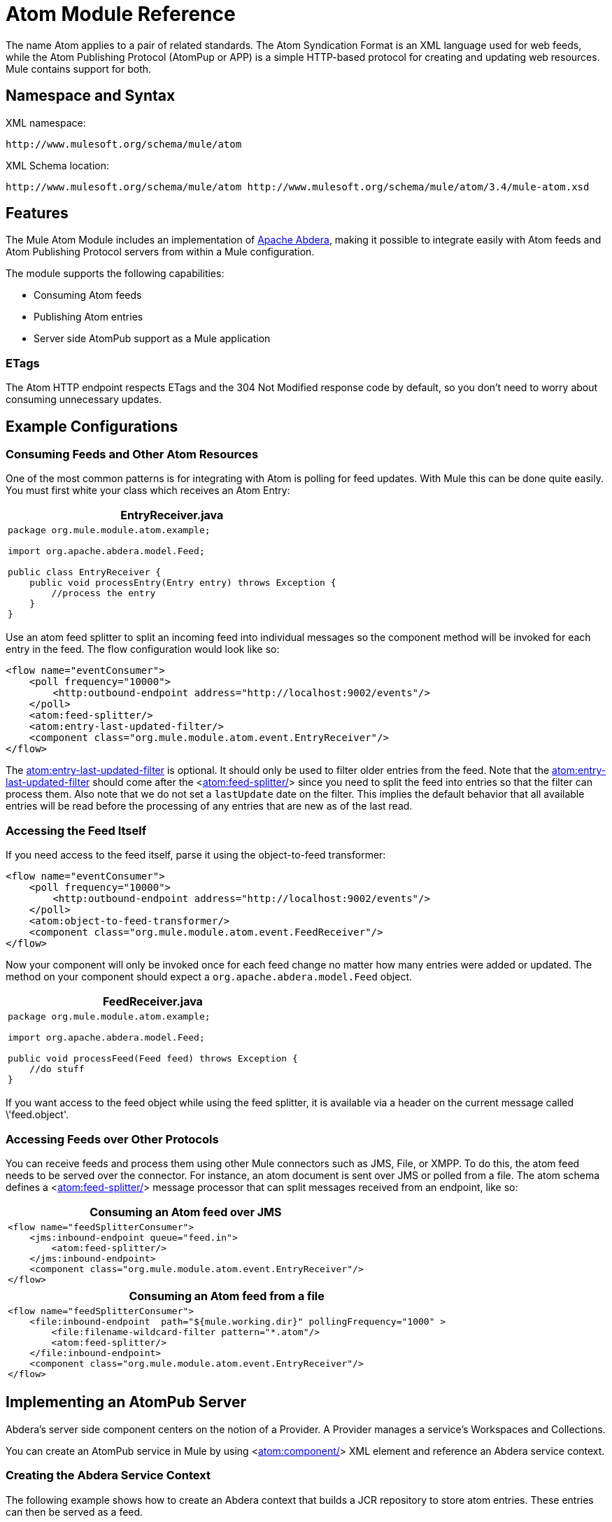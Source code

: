 = Atom Module Reference

The name Atom applies to a pair of related standards. The Atom Syndication Format is an XML language used for web feeds, while the Atom Publishing Protocol (AtomPup or APP) is a simple HTTP-based protocol for creating and updating web resources. Mule contains support for both.

== Namespace and Syntax

XML namespace:

[source, code, linenums]
----
http://www.mulesoft.org/schema/mule/atom
----

XML Schema location:

[source, code, linenums]
----
http://www.mulesoft.org/schema/mule/atom http://www.mulesoft.org/schema/mule/atom/3.4/mule-atom.xsd
----

== Features

The Mule Atom Module includes an implementation of http://incubator.apache.org/abdera[Apache Abdera], making it possible to integrate easily with Atom feeds and Atom Publishing Protocol servers from within a Mule configuration.

The module supports the following capabilities:

* Consuming Atom feeds
* Publishing Atom entries
* Server side AtomPub support as a Mule application

=== ETags

The Atom HTTP endpoint respects ETags and the 304 Not Modified response code by default, so you don't need to worry about consuming unnecessary updates.

== Example Configurations

=== Consuming Feeds and Other Atom Resources

One of the most common patterns is for integrating with Atom is polling for feed updates. With Mule this can be done quite easily. You must first white your class which receives an Atom Entry:

[%header%autowidth.spread]
|===
^|EntryReceiver.java
a|
[source, java, linenums]
----
package org.mule.module.atom.example;
 
import org.apache.abdera.model.Feed;
 
public class EntryReceiver {
    public void processEntry(Entry entry) throws Exception {
        //process the entry
    }
}
----
|===

Use an atom feed splitter to split an incoming feed into individual messages so the component method will be invoked for each entry in the feed. The flow configuration would look like so:

[source, xml, linenums]
----
<flow name="eventConsumer">
    <poll frequency="10000">
        <http:outbound-endpoint address="http://localhost:9002/events"/>
    </poll>
    <atom:feed-splitter/>
    <atom:entry-last-updated-filter/>
    <component class="org.mule.module.atom.event.EntryReceiver"/>
</flow>
----

The http://atomentry-last-updated-filter/[atom:entry-last-updated-filter] is optional. It should only be used to filter older entries from the feed. Note that the  http://atomentry-last-updated-filter/[atom:entry-last-updated-filter] should come after the <http://atomfeed-splitter/[atom:feed-splitter/]> since you need to split the feed into entries so that the filter can process them. Also note that we do not set a `lastUpdate` date on the filter. This implies the default behavior that all available entries will be read before the processing of any entries that are new as of the last read.

=== Accessing the Feed Itself

If you need access to the feed itself, parse it using the object-to-feed transformer:

[source, xml, linenums]
----
<flow name="eventConsumer">
    <poll frequency="10000">
        <http:outbound-endpoint address="http://localhost:9002/events"/>
    </poll>
    <atom:object-to-feed-transformer/>
    <component class="org.mule.module.atom.event.FeedReceiver"/>
</flow>
----

Now your component will only be invoked once for each feed change no matter how many entries were added or updated. The method on your component should expect a `org.apache.abdera.model.Feed` object.

[%header%autowidth.spread]
|===
^|FeedReceiver.java
a|
[source, java, linenums]
----
package org.mule.module.atom.example;
 
import org.apache.abdera.model.Feed;
 
public void processFeed(Feed feed) throws Exception {
    //do stuff
}
----
|===

If you want access to the feed object while using the feed splitter, it is available via a header on the current message called \'feed.object'.

=== Accessing Feeds over Other Protocols

You can receive feeds and process them using other Mule connectors such as JMS, File, or XMPP. To do this, the atom feed needs to be served over the connector. For instance, an atom document is sent over JMS or polled from a file. The atom schema defines a <http://atomfeed-splitter/[atom:feed-splitter/]> message processor that can split messages received from an endpoint, like so:

[%header%autowidth.spread]
|===
^|Consuming an Atom feed over JMS
a|
[source, xml, linenums]
----
<flow name="feedSplitterConsumer">
    <jms:inbound-endpoint queue="feed.in">
        <atom:feed-splitter/>
    </jms:inbound-endpoint>
    <component class="org.mule.module.atom.event.EntryReceiver"/>
</flow>
----
|===

[%header%autowidth.spread]
|===
^|Consuming an Atom feed from a file
a|
[source, xml, linenums]
----
<flow name="feedSplitterConsumer">
    <file:inbound-endpoint  path="${mule.working.dir}" pollingFrequency="1000" >
        <file:filename-wildcard-filter pattern="*.atom"/>
        <atom:feed-splitter/>
    </file:inbound-endpoint>
    <component class="org.mule.module.atom.event.EntryReceiver"/>
</flow>
----
|===

== Implementing an AtomPub Server

Abdera's server side component centers on the notion of a Provider. A Provider manages a service's Workspaces and Collections.

You can create an AtomPub service in Mule by using <http://atomcomponent/[atom:component/]> XML element and reference an Abdera service context.

=== Creating the Abdera Service Context

The following example shows how to create an Abdera context that builds a JCR repository to store atom entries. These entries can then be served as a feed.

[%header%autowidth.spread]
|===
^|abdera-config.xml
a|
[source, xml, linenums]
----
<beans xmlns="http://www.springframework.org/schema/beans"
       xmlns:xsi="http://www.w3.org/2001/XMLSchema-instance"
       xmlns:a="http://abdera.apache.org"
       xsi:schemaLocation="
           http://abdera.apache.org http://abdera.apache.org/schemas/abdera-spring.xsd
           http://www.springframework.org/schema/beans http://www.springframework.org/schema/beans/spring-beans-current.xsd">
 
    <a:provider id="provider">
        <a:workspace title="JCR Workspace">
            <ref bean="jcrAdapter"/>
        </a:workspace>
    </a:provider>
 
    <bean id="jcrRepository" class="org.apache.jackrabbit.core.TransientRepository" destroy-method="shutdown"/>
 
    <bean id="jcrAdapter"
          class="org.apache.abdera.protocol.server.adapters.jcr.JcrCollectionAdapter" init-method="initialize">
        <property name="author" value="Mule"/>
        <property name="title" value="Event Queue"/>
        <property name="collectionNodePath" value="entries"/>
        <property name="repository" ref="jcrRepository"/>
        <property name="credentials">
            <bean class="javax.jcr.SimpleCredentials">
                <constructor-arg>
                    <value>username</value>
                </constructor-arg>
                <constructor-arg>
                    <value>password</value>
                </constructor-arg>
            </bean>
        </property>
        <property name="href" value="events"/>
    </bean>
</beans>
----
|===

The `<a:provider>` creates an Abdera DefaultProvider and allows you to add workspaces and collections to it. This `provider` reference is used by the <http://atomcomponent/[atom:component/]> in Mule to store any events sent to the component.

[source, xml, linenums]
----
<flow name="atomPubEventStore">
    <http:inbound-endpoint address="http://localhost:9002"/>
    <atom:component provider-ref="provider"/>
</flow>
----

== Publishing to the Atom Component

You may also want to publish Atom entries or media entries to the <http://atomcomponent/[atom:component/]> or to an external AtomPub collection. Here is a simple outbound endpoint which creates an Abdera Entry via the `entry-builder-transformer` and POSTs it to the AtomPub collection:

[source, xml, linenums]
----
<outbound-endpoint address="http://localhost:9002/events" mimeType="application/atom+xml;type=entry" connector-ref="HttpConnector">
    <atom:entry-builder-transformer>
        <atom:entry-property name="author" evaluator="string" expression="Ross Mason"/>
        <atom:entry-property name="content" evaluator="payload" expression=""/>
        <atom:entry-property name="title" evaluator="header" expression="title"/>
        <atom:entry-property name="updated" evaluator="function" expression="now"/>
        <atom:entry-property name="id" evaluator="function" expression="uuid"/>
    </atom:entry-builder-transformer>
</outbound-endpoint>
----

You could also create the Entry manually for more flexibility and send it as your Mule message payload. Here's a simple example of how to create an Abdera Entry:

[%header%autowidth.spread]
|===
^|Create an Abdera Entry
a|
[source, java, linenums]
----
package org.mule.providers.abdera.example;
 
import java.util.Date;
 
import org.apache.abdera.Abdera;
import org.apache.abdera.factory.Factory;
import org.apache.abdera.model.Entry;
import org.mule.transformer.AbstractTransformer;
 
public class EntryTransformer extend AbstractTransformer {
    public Object doTransform(Object src, String encoding) {
        Factory factory = Abdera.getInstance().getFactory();
         
        Entry entry = factory.newEntry();
        entry.setTitle("Some Event");
        entry.setContent("Foo bar");
        entry.setUpdated(new Date());
        entry.setId(factory.newUuidUri());
        entry.addAuthor("Dan Diephouse");
 
        return entry;
    }
}
----
|===

You can also post Media entries quite simply. In this case it will take whatever your message payload is and post it to the collection as a media entry. You can supply your own Slug via configuration or by setting a property on the mule message.

[%header%autowidth.spread]
|===
^|Post Message Payload as Media Entry
a|
[source, xml, linenums]
----
<flow name="blobEventPublisher">
    <inbound-endpoint ref="quartz.in"/>
    <component class="org.mule.module.atom.event.BlobEventPublisher"/>
 
    <outbound-endpoint address="http://localhost:9002/events"
          exchange-pattern="request-response" mimeType="text/plain">
       <message-properties-transformer scope="outbound">
           <add-message-property key="Slug" value="Blob Event"/>
       </message-properties-transformer>
   </outbound-endpoint>
</flow>
----
|===

== Route Filtering

The atom module also includes an <http://atomroute-filter/[atom:route-filter]/>. This allows ATOM requests to be filtered by request path and HTTP verb. The route attribute defines a type of URI Template loosely based on Ruby on Rails style Routes. For example:

[source, code, linenums]
----
"feed" or ":feed/:entry"
----

For reference, see the http://guides.rubyonrails.org/routing.html[Ruby On Rails routing].

For example, this filter can be used for content-based routing in Mule:

[%header%autowidth.spread]
|===
^|Route Filtering
a|
[source, xml, linenums]
----
<flow name="customerService">
        <inbound-endpoint address="http://localhost:9002" exchange-pattern="request-response"/>
        <choice>
            <when>
                <atom:route-filter route="/bar/:foo"/>
                <outbound-endpoint address="vm://queue1" exchange-pattern="request-response"/>
            </when>
            <when>
                <atom:route-filter route="/baz" verbs="GET,POST"/>
                <outbound-endpoint address="vm://queue2" exchange-pattern="request-response"/>
            </when>
        </choice>
    </flow>
----
|===

== Configuration Reference

=== Component

Represents an Abdera component.

.Attributes of <component...>
[%header%autowidth.spread]
|===
|Name |Type |Required |Default |Description
|provider-ref |string |no | |The id of the Atom provider that is defined as Spring bean.
|===

.Child Elements of <component...>
[%header%autowidth.spread]
|===
|Name |Cardinality |Description
|===

=== Feed splitter

Will split the entries of a feed into single entry objects. Each entry will be a separate message in Mule.

.Child Elements of <feed-splitter...>
[%header%autowidth.spread]
|===
|Name |Cardinality |Description
|===

=== Filters

==== Entry last updated filter

Will filter ATOM entry objects based on their last update date. This is useful for filtering older entries from the feed. This filter works only on Atom Entry objects not Feed objects.

.Attributes of <entry-last-updated-filter...>
[%header%autowidth.spread]
|===
|Name |Type |Required |Default |Description
|lastUpdate |string |no | |The date from which to filter events from. Any entries that were last updated before this date will not be accepted. The date format is: yyyy-MM-dd hh:mm:ss, for example 2008-12-25 13:00:00. If only the date is important you can omit the time part. You can set the value to \'now' to set the date and time that the server is started. Do not set this attribute if you want to receive all available entries then any new entries going forward. This is the default behavior and suitable for many scenarios.
|acceptWithoutUpdateDate |boolean |no |true |Whether an entry should be accepted if it doesn't have a Last Update date set.
|===

.Child Elements of <entry-last-updated-filter...>
[%header%autowidth.spread]
|===
|Name |Cardinality |Description
|===

==== Feed last updated filter

Will filter the whole ATOM Feed based on its last update date. This is useful for processing a feed that has not been updated since a specific date.

This filter works only on Atom Feed objects.

Typically, it is better to set the lastUpdated attribute on an inbound ATOM endpoint with splitFeed=false rather than use this file, however, this filter can be used elsewhere in a flow.

.Attributes of <feed-last-updated-filter...>
[%header%autowidth.spread]
|===
|Name |Type |Required |Default |Description
|lastUpdate |string |no | |The date from which to filter events from. Any entries that were last updated before this date will not be accepted. The date format is: yyyy-MM-dd hh:mm:ss, for example 2008-12-25 13:00:00. If only the date is important you can omit the time part. You can set the value to \'now' to set the date and time that the server is started. Do not set this attribute if you want to receive all available entries then any new entries going forward. This is the default behavior and suitable for many scenarios.
|acceptWithoutUpdateDate |boolean |no |true |Whether an entry should be accepted if it doesn't have a Last Update date set.
|===

.Child Elements of <feed-last-updated-filter...>
[%header%autowidth.spread]
|===
|Name |Cardinality |Description
|===

==== Route filter

Allows ATOM requests to be filtered by request path and HTTP verb.

.Attributes of <route-filter...>
[%header%autowidth.spread]
|===
|Name |Type |Required |Default |Description
|route |string |no | a|The URI request path made for an ATOM request. This matches against the path of the request URL. The route attribute defines a type of URI Template loosely based on Ruby on Rails style Routes. For example: "feed" or "feed:/entry". For reference, see the Ruby On Rails routing

http://guides.rubyonrails.org/routing.html
|verbs |string |no | |A comma-seperated list of HTTP verbs that will be accepted by this filter. By default all verbs are accepted.
|===

.Child Elements of <route-filter...>
[%header%autowidth.spread]
|===
|Name |Cardinality |Description
|===

=== Transformer

==== Entry builder transformer

A transformer that uses expressions to configure an Atom Entry. The user can specify one or more expressions that are used to configure properties on the bean.

.Attributes of <entry-builder-transfomer...>
[%header%autowidth.spread]
|===
|Name |Type |Required |Default |Description
|===

.Child Elements of <entry-builder-transformer...>
[%header%autowidth.spread]
|===
|Name |Cardinality |Description
|entry-property |0..1 |
|===

==== Object to feed transformer

Transforms the payload of the message to a `org.apache.abdera.model.Feed` instance.

.Child Elements of <object-to-feed-transformer...>
[%header%autowidth.spread]
|===
|Name |Cardinality |Description
|===

=== Schema

Namespace: "http://www.mulesoft.org/schema/mule/atom"

Targeting Schemas (1):

link:/docs/schemas/mule-atom_xsd/schema-overview.html[mule-atom.xsd]

Targeting Components:

7 link:/mule-user-guide/v/3.4/atom-module-reference[global elements], 1 link:/mule-user-guide/v/3.4/atom-module-reference[local element], 5 link:/mule-user-guide/v/3.4/atom-module-reference[complexTypes], 1 link:/mule-user-guide/v/3.4/atom-module-reference[attribute group]

[%header%autowidth.spread]
|===
2+|Schema Summary
|link:/docs/schemas/mule-atom_xsd/schema-overview.html[mule-atom.xsd] a|The Mule ATOM support makes it possible to integrate easily with Atom feeds and Atom Publishing Protocol servers via teh Apache Abdera projec.

Target Namespace:

http://www.mulesoft.org/schema/mule/atom

Defined Components:

7 link:/docs/schemas/mule-atom_xsd/schema-overview.html#a1[global elements], 1 link:/docs/schemas/mule-atom_xsd/schema-overview.html#a1[local element], 5 link:/docs/schemas/mule-atom_xsd/schema-overview.html#a2[complexTypes], 1 link:/docs/schemas/mule-atom_xsd/schema-overview.html#a3[attribute group]

Default Namespace-Qualified Form:

Local Elements: qualified; Local Attributes: unqualified

Schema Location:

\http://www.mulesoft.org/schema/mule/atom/3.3/mule-atom.xsd; see link:/docs/schemas/mule-atom_xsd/schema-overview.html#xml_source[XML source]

Imports Schemas (4):

link:/docs/schemas/mule-schemadoc_xsd/schema-overview.html[mule-schemadoc.xsd], link:/docs/schemas/mule_xsd/schema-overview.html[mule.xsd], link:/docs/schemas/spring-beans-3_1_xsd/schema-overview.html[spring-beans-3.1.xsd], link:/docs/schemas/xml_xsd/schema-overview.html[xml.xsd]

Imported by Schema:

_mule-all-included.xsd
2+|All Element Summary
|link:/docs/schemas/mule-atom_xsd/elements/component.html[component] a|Represents an Abdera component.

Type: link:/docs/schemas/mule-atom_xsd/complexTypes/atomComponentType.html[atomComponentType]

Content: complex, 2 attributes, attr. link:/docs/schemas/mule_xsd/complexTypes/annotatedType.html#a5[wildcard], 8 elements

Subst.Gr:may substitute for elements: link:/docs/schemas/mule_xsd/elements/abstract-component.html[mule:abstract-component], link:/docs/schemas/mule_xsd/elements/abstract-message-processor.html[mule:abstract-message-processor]

Defined: globally in link:/docs/schemas/mule-atom_xsd/schema-overview.html[mule-atom.xsd]; see link:/docs/schemas/mule-atom_xsd/elements/component.html#xml_source[XML source]

Used: never
|link:/docs/schemas/mule-atom_xsd/elements/entry-builder-transformer.html[entry-builder-transformer] a|A transformer that uses expressions to configure an Atom Entry.

Type: link:/docs/schemas/mule-atom_xsd/complexTypes/entryBuilderTransformerType.html[entryBuilderTransformerType]

Content: complex, 5 attributes, attr. link:/docs/schemas/mule_xsd/complexTypes/annotatedType.html#a5[wildcard], 2 elements

Subst.Gr: may substitute for elements: link:/docs/schemas/mule_xsd/elements/abstract-transformer.html[mule:abstract-transformer], link:/docs/schemas/mule_xsd/elements/abstract-message-processor.html[mule:abstract-message-processor]

Defined: globally in link:/docs/schemas/mule-atom_xsd/schema-overview.html[mule-atom.xsd]; see link:/docs/schemas/mule-atom_xsd/elements/entry-builder-transformer.html#xml_source[XML source]

Used: never
|[entry-last-updated-filter] a|Will filter the whole ATOM Feed based on its last update date.

Type: [feedLastUpdateFilterType]

Content: complex, 3 attributes, attr. [wildcard], 1 element

Subst.Gr: may substitute for elements: [mule:abstract-filter], [mule:abstract-message-processor]

Defined: globally in [mule-atom.xsd]; see [XML source]

Used: never
|[feed-splitter] a|Will split the entries of a feed into single entry objects.

Type: mule:[baseSplitterType]

Content: complex, 1 attribute, attr. [wildcard], 2 elements

Subst.Gr: may substitute for elements: [mule:abstract-intercepting-message-processor], [mule:abstract-message-processor]

Defined: globally in [mule-atom.xsd]; see [XML source]

Used: never
|[object-to-feed-transformer] a|Transforms the payload of the message to a `{{org.apache.abdera.model.Feed}}` instance.

Type: [mule:abstractTransformerType]

Content: complex, 5 attributes, attr. [wildcard], 1 element

Subst.Gr: may substitute for elements: [mule:abstract-transformer], [mule:abstract-message-processor]

Defined: globally in [mule-atom.xsd]; see [XML source]

Used: never
|[route-filter] a|Allows ATOM requests to be filtered by request path and HTTP verb.

Type: [routeFilterType]

Content: complex, 3 attributes, attr. [wildcard], 1 element

Subst.Gr:may substitute for elements: [mule:abstract-filter], [mule:abstract-message-processor]

Defined: globally in [mule-atom.xsd]; see [XML source]

Used: never
2+|Complex Type Summary
|[atomComponentType] a|Content: complex, 2 attributes, attr. [wildcard], 8 elements

Defined: globally in [mule-atom.xsd]; see [XML source]

Used: at 1 [location]
|[entryBuilderTransformerType] a|Content: complex, 5 attributes, attr. [wildcard], 2 [elements]

Defined: globally in [mule-atom.xsd]; see [XML source]

Includes: definition of 1 [element]

Used: at 1 [location]
|[entryLastUpdateFilterType] a|Content: complex, 3 [attributes], attr. [wildcard], 1 element

Defined: globally in [mule-atom.xsd]; see [XML source]

Includes: definitions of 2 [attributes]

Used: at 1 [location]
|[feedLastUpdateFilterType] a|Content: complex, 3 [attributes], attr. [wildcard], 1 element

Defined: globally in [mule-atom.xsd]; see [XML source]

Includes: definitions of 2 [attributes]

Used: at 1 [location]
|[routeFilterType] a|Content: complex, 3 [attributes], attr. [wildcard], 1 element

Defined: globally in [mule-atom.xsd]; see [XML source]

Includes: definitions of 2 [attributes]

Used: at 1 [location]
2+|Attributes Group Summary
|[componentAttributes] a|Content: 1 attribute

Defined: globally in mule-atom.xsd; see XML source

Includes: definition of 1 attribute

Used: at 1 [location]
|===

XML schema documentation generated with [DocFlex/XML RE] 1.8.5 using [DocFlex/XML XSDDoc] 2.5.0 template set. All content model diagrams generated by [Altova XMLSpy] via [DocFlex/XML] [XMLSpy Integration].

== Javadoc API Reference

The Javadoc for this module can be found here:

link:/docs/site/current/apidocs/org/mule/module/atom/package-summary.html[atom]

== Maven

The ATOM Module ca be included with the following dependency:

[source, xml, linenums]
----
<dependency>
  <groupId>org.mule.modules</groupId>
  <artifactId>mule-module-atom</artifactId>
  <version>3.4.1</version>
</dependency>
----

== Points of Etiquette When Polling Atom Feeds

. Make use of HTTP cache. Send Etag and LastModified headers. Recognize 304 Not modified response. This way you can save a lot of bandwidth. Additionally some scripts recognize the LastModified header and return only partial contents (ie. only the two or three newest items instead of all 30 or so).
. Don’t poll RSS from services that supports RPC Ping (or other PUSH service, such as PubSubHubBub). I.e. if you’re receiving PUSH notifications from a service, you don’t have to poll the data in the standard interval — do it once a day to check if the mechanism still works or not (ping can be disabled, reconfigured, damaged, etc). This way you can fetch RSS only on receiving notification, not every hour or so.
. Check the TTL (in RSS) or cache control headers (Expires in ATOM), and don’t fetch until resource expires.
. Try to adapt to frequency of new items in each single RSS feed. If in the past week there were only two updates in particular feed, don’t fetch it more than once a day. AFAIR Google Reader does that.
. Lower the rate at night hours or other time when the traffic on your site is low.

== See Also

* http://cwiki.apache.org/confluence/display/ABDERA/Your+first+AtomPub+Server[Your First AtomPub Server]
* http://cwiki.apache.org/confluence/display/ABDERA/Spring+Integration[Abdera Spring Integration]
* http://cwiki.apache.org/confluence/display/ABDERA/Documentation[Abdera User's Guide]
